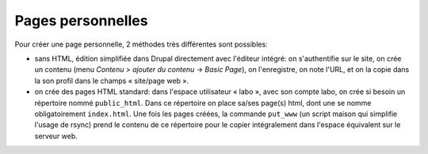 Pages personnelles
==================

Pour créer une page personnelle, 2 méthodes très différentes sont possibles:

-  sans HTML, édition simplifiée dans Drupal directement avec l'éditeur
   intégré: on s'authentifie sur le site, on crée un contenu (menu *Contenu* >
   *ajouter du contenu* -> *Basic Page*), on l'enregistre, on note l'URL, et
   on la copie dans la son profil dans le champs « site/page web ».

-  on crée des pages HTML standard: dans l'espace utilisateur « labo », avec
   son compte labo, on crée si besoin un répertoire nommé ``public_html``.
   Dans ce répertoire on place sa/ses page(s) html, dont une se nomme
   obligatoirement ``index.html``. Une fois les pages créées, la commande
   ``put_www`` (un script maison qui simplifie l'usage de rsync) prend le
   contenu de ce répertoire pour le copier intégralement dans l'espace
   équivalent sur le serveur web.
